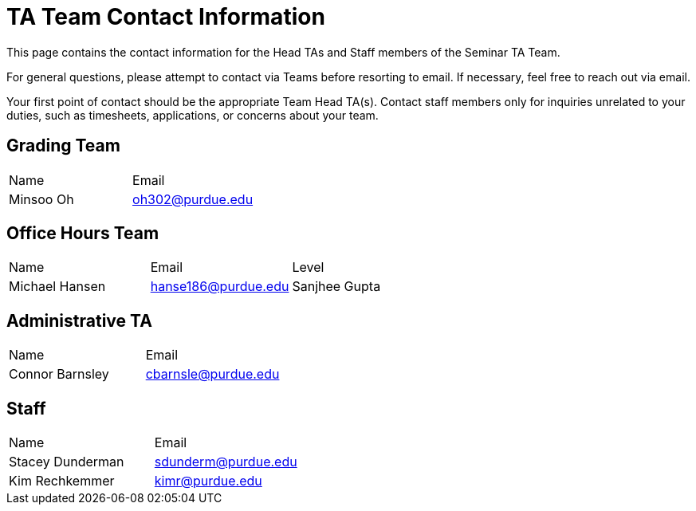 = TA Team Contact Information

This page contains the contact information for the Head TAs and Staff members of the Seminar TA Team. 

For general questions, please attempt to contact via Teams before resorting to email. If necessary, feel free to reach out via email. 

Your first point of contact should be the appropriate Team Head TA(s). Contact staff members only for inquiries unrelated to your duties, such as timesheets, applications, or concerns about your team.

== Grading Team

|===
| Name | Email
| Minsoo Oh| oh302@purdue.edu
|===

== Office Hours Team

|===
| Name | Email | Level
| Michael Hansen | hanse186@purdue.edu
| Sanjhee Gupta| gupta851@purdue.edu
|===

== Administrative TA

|===
| Name | Email
| Connor Barnsley | cbarnsle@purdue.edu
|===

== Staff

|===
| Name | Email
| Stacey Dunderman | sdunderm@purdue.edu
| Kim Rechkemmer | kimr@purdue.edu
|===
